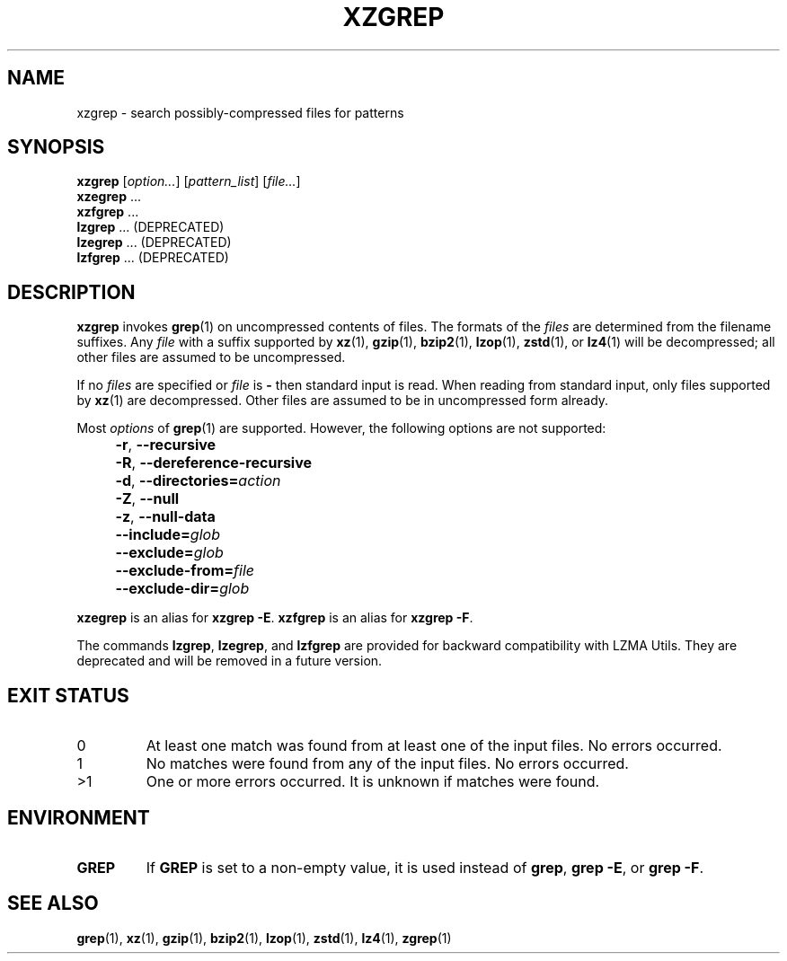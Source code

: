 .\" SPDX-License-Identifier: 0BSD
.\"
.\" Authors: Lasse Collin
.\"          Jia Tan
.\"
.\" (Note that this file is not based on gzip's zgrep.1.)
.\"
.TH XZGREP 1 "2025-03-06" "Tukaani" "XZ Utils"
.SH NAME
xzgrep \- search possibly-compressed files for patterns
.
.SH SYNOPSIS
.B xzgrep
.RI [ option... ]
.RI [ pattern_list ]
.RI [ file... ]
.br
.B xzegrep
\&...
.br
.B xzfgrep
\&...
.br
.B lzgrep
\&...
(DEPRECATED)
.br
.B lzegrep
\&...
(DEPRECATED)
.br
.B lzfgrep
\&...
(DEPRECATED)
.
.SH DESCRIPTION
.B xzgrep
invokes
.BR grep (1)
on uncompressed contents of files.
The formats of the
.I files
are determined from the filename suffixes.
Any
.I file
with a suffix supported by
.BR xz (1),
.BR gzip (1),
.BR bzip2 (1),
.BR lzop (1),
.BR zstd (1),
or
.BR lz4 (1)
will be decompressed;
all other files are assumed to be uncompressed.
.PP
If no
.I files
are specified or
.I file
is
.B \-
then standard input is read.
When reading from standard input, only files supported by
.BR xz (1)
are decompressed.
Other files are assumed to be in uncompressed form already.
.PP
Most
.I options
of
.BR grep (1)
are supported.
However, the following options are not supported:
.IP "" 4
.BR \-r ,
.B \-\-recursive
.IP "" 4
.BR \-R ,
.B \-\-dereference\-recursive
.IP "" 4
.BR \-d ,
.BI \-\-directories= action
.IP "" 4
.BR \-Z ,
.B \-\-null
.IP "" 4
.BR \-z ,
.B \-\-null\-data
.IP "" 4
.BI \-\-include= glob
.IP "" 4
.BI \-\-exclude= glob
.IP "" 4
.BI \-\-exclude\-from= file
.IP "" 4
.BI \-\-exclude\-dir= glob
.PP
.B xzegrep
is an alias for
.BR "xzgrep \-E" .
.B xzfgrep
is an alias for
.BR "xzgrep \-F" .
.PP
The commands
.BR lzgrep ,
.BR lzegrep ,
and
.B lzfgrep
are provided for backward compatibility with LZMA Utils.
They are deprecated and will be removed in a future version.
.
.SH EXIT STATUS
.TP
0
At least one match was found from at least one of the input files.
No errors occurred.
.TP
1
No matches were found from any of the input files.
No errors occurred.
.TP
>1
One or more errors occurred.
It is unknown if matches were found.
.
.SH ENVIRONMENT
.TP
.B GREP
If
.B GREP
is set to a non-empty value,
it is used instead of
.BR "grep" ,
.BR "grep \-E" ,
or
.BR "grep \-F" .
.
.SH "SEE ALSO"
.BR grep (1),
.BR xz (1),
.BR gzip (1),
.BR bzip2 (1),
.BR lzop (1),
.BR zstd (1),
.BR lz4 (1),
.BR zgrep (1)
